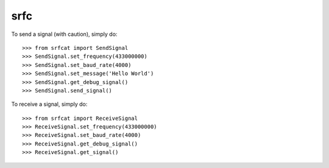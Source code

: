 srfc
----

To send a signal (with caution), simply do::

    >>> from srfcat import SendSignal
    >>> SendSignal.set_frequency(433000000)
    >>> SendSignal.set_baud_rate(4000)
    >>> SendSignal.set_message('Hello World')
    >>> SendSignal.get_debug_signal()
    >>> SendSignal.send_signal()

To receive a signal, simply do::

   >>> from srfcat import ReceiveSignal
   >>> ReceiveSignal.set_frequency(433000000)
   >>> ReceiveSignal.set_baud_rate(4000)
   >>> ReceiveSignal.get_debug_signal()
   >>> ReceiveSignal.get_signal()
